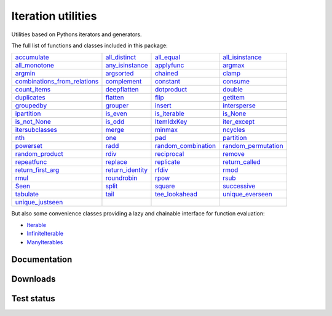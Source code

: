 Iteration utilities
-------------------

Utilities based on Pythons iterators and generators.

The full list of functions and classes included in this package:

============================================================================================================================================================================= ================================================================================================================================================ =============================================================================================================================================== ================================================================================================================================================
                                                           `accumulate <http://iteration-utilities.readthedocs.io/en/latest/api/cfuncs.html#iteration_utilities.accumulate>`_                   `all_distinct <http://iteration-utilities.readthedocs.io/en/latest/api/cfuncs.html#iteration_utilities._cfuncs.all_distinct>`_                        `all_equal <http://iteration-utilities.readthedocs.io/en/latest/api/cfuncs.html#iteration_utilities._cfuncs.all_equal>`_ `all_isinstance <http://iteration-utilities.readthedocs.io/en/latest/api/helper.html#iteration_utilities._helpers._performance.all_isinstance>`_
                                               `all_monotone <http://iteration-utilities.readthedocs.io/en/latest/api/cfuncs.html#iteration_utilities._cfuncs.all_monotone>`_ `any_isinstance <http://iteration-utilities.readthedocs.io/en/latest/api/helper.html#iteration_utilities._helpers._performance.any_isinstance>`_                                `applyfunc <http://iteration-utilities.readthedocs.io/en/latest/api/cfuncs.html#iteration_utilities.applyfunc>`_                               `argmax <http://iteration-utilities.readthedocs.io/en/latest/api/cfuncs.html#iteration_utilities._cfuncs.argmax>`_
                                                           `argmin <http://iteration-utilities.readthedocs.io/en/latest/api/cfuncs.html#iteration_utilities._cfuncs.argmin>`_        `argsorted <http://iteration-utilities.readthedocs.io/en/latest/api/additional.html#iteration_utilities._recipes._additional.argsorted>`_                                    `chained <http://iteration-utilities.readthedocs.io/en/latest/api/cfuncs.html#iteration_utilities.chained>`_                                         `clamp <http://iteration-utilities.readthedocs.io/en/latest/api/cfuncs.html#iteration_utilities.clamp>`_
`combinations_from_relations <http://iteration-utilities.readthedocs.io/en/latest/api/additional.html#iteration_utilities._recipes._additional.combinations_from_relations>`_                               `complement <http://iteration-utilities.readthedocs.io/en/latest/api/cfuncs.html#iteration_utilities.complement>`_                                  `constant <http://iteration-utilities.readthedocs.io/en/latest/api/cfuncs.html#iteration_utilities.constant>`_                        `consume <http://iteration-utilities.readthedocs.io/en/latest/api/core.html#iteration_utilities._recipes._core.consume>`_
                                                 `count_items <http://iteration-utilities.readthedocs.io/en/latest/api/cfuncs.html#iteration_utilities._cfuncs.count_items>`_                             `deepflatten <http://iteration-utilities.readthedocs.io/en/latest/api/cfuncs.html#iteration_utilities.deepflatten>`_                      `dotproduct <http://iteration-utilities.readthedocs.io/en/latest/api/cfuncs.html#iteration_utilities._cfuncs.dotproduct>`_                               `double <http://iteration-utilities.readthedocs.io/en/latest/api/cfuncs.html#iteration_utilities._cfuncs.double>`_
                                                           `duplicates <http://iteration-utilities.readthedocs.io/en/latest/api/cfuncs.html#iteration_utilities.duplicates>`_                        `flatten <http://iteration-utilities.readthedocs.io/en/latest/api/core.html#iteration_utilities._recipes._core.flatten>`_                                          `flip <http://iteration-utilities.readthedocs.io/en/latest/api/cfuncs.html#iteration_utilities.flip>`_            `getitem <http://iteration-utilities.readthedocs.io/en/latest/api/additional.html#iteration_utilities._recipes._additional.getitem>`_
                                                     `groupedby <http://iteration-utilities.readthedocs.io/en/latest/api/cfuncs.html#iteration_utilities._cfuncs.groupedby>`_                                     `grouper <http://iteration-utilities.readthedocs.io/en/latest/api/cfuncs.html#iteration_utilities.grouper>`_             `insert <http://iteration-utilities.readthedocs.io/en/latest/api/additional.html#iteration_utilities._recipes._additional.insert>`_                             `intersperse <http://iteration-utilities.readthedocs.io/en/latest/api/cfuncs.html#iteration_utilities.intersperse>`_
                                              `ipartition <http://iteration-utilities.readthedocs.io/en/latest/api/core.html#iteration_utilities._recipes._core.ipartition>`_                             `is_even <http://iteration-utilities.readthedocs.io/en/latest/api/cfuncs.html#iteration_utilities._cfuncs.is_even>`_                    `is_iterable <http://iteration-utilities.readthedocs.io/en/latest/api/cfuncs.html#iteration_utilities._cfuncs.is_iterable>`_                             `is_None <http://iteration-utilities.readthedocs.io/en/latest/api/cfuncs.html#iteration_utilities._cfuncs.is_None>`_
                                                 `is_not_None <http://iteration-utilities.readthedocs.io/en/latest/api/cfuncs.html#iteration_utilities._cfuncs.is_not_None>`_                               `is_odd <http://iteration-utilities.readthedocs.io/en/latest/api/cfuncs.html#iteration_utilities._cfuncs.is_odd>`_                              `ItemIdxKey <http://iteration-utilities.readthedocs.io/en/latest/api/cfuncs.html#iteration_utilities.ItemIdxKey>`_                             `iter_except <http://iteration-utilities.readthedocs.io/en/latest/api/cfuncs.html#iteration_utilities.iter_except>`_
                          `itersubclasses <http://iteration-utilities.readthedocs.io/en/latest/api/additional.html#iteration_utilities._recipes._additional.itersubclasses>`_                                         `merge <http://iteration-utilities.readthedocs.io/en/latest/api/cfuncs.html#iteration_utilities.merge>`_                              `minmax <http://iteration-utilities.readthedocs.io/en/latest/api/cfuncs.html#iteration_utilities._cfuncs.minmax>`_                        `ncycles <http://iteration-utilities.readthedocs.io/en/latest/api/core.html#iteration_utilities._recipes._core.ncycles>`_
                                                                         `nth <http://iteration-utilities.readthedocs.io/en/latest/api/cfuncs.html#iteration_utilities.nth>`_                                     `one <http://iteration-utilities.readthedocs.io/en/latest/api/cfuncs.html#iteration_utilities._cfuncs.one>`_                   `pad <http://iteration-utilities.readthedocs.io/en/latest/api/additional.html#iteration_utilities._recipes._additional.pad>`_                         `partition <http://iteration-utilities.readthedocs.io/en/latest/api/cfuncs.html#iteration_utilities._cfuncs.partition>`_
                                                  `powerset <http://iteration-utilities.readthedocs.io/en/latest/api/core.html#iteration_utilities._recipes._core.powerset>`_                                   `radd <http://iteration-utilities.readthedocs.io/en/latest/api/cfuncs.html#iteration_utilities._cfuncs.radd>`_ `random_combination <http://iteration-utilities.readthedocs.io/en/latest/api/core.html#iteration_utilities._recipes._core.random_combination>`_  `random_permutation <http://iteration-utilities.readthedocs.io/en/latest/api/core.html#iteration_utilities._recipes._core.random_permutation>`_
                                      `random_product <http://iteration-utilities.readthedocs.io/en/latest/api/core.html#iteration_utilities._recipes._core.random_product>`_                                   `rdiv <http://iteration-utilities.readthedocs.io/en/latest/api/cfuncs.html#iteration_utilities._cfuncs.rdiv>`_                      `reciprocal <http://iteration-utilities.readthedocs.io/en/latest/api/cfuncs.html#iteration_utilities._cfuncs.reciprocal>`_              `remove <http://iteration-utilities.readthedocs.io/en/latest/api/additional.html#iteration_utilities._recipes._additional.remove>`_
                                              `repeatfunc <http://iteration-utilities.readthedocs.io/en/latest/api/core.html#iteration_utilities._recipes._core.repeatfunc>`_            `replace <http://iteration-utilities.readthedocs.io/en/latest/api/additional.html#iteration_utilities._recipes._additional.replace>`_       `replicate <http://iteration-utilities.readthedocs.io/en/latest/api/additional.html#iteration_utilities._recipes._additional.replicate>`_                 `return_called <http://iteration-utilities.readthedocs.io/en/latest/api/cfuncs.html#iteration_utilities._cfuncs.return_called>`_
                                       `return_first_arg <http://iteration-utilities.readthedocs.io/en/latest/api/cfuncs.html#iteration_utilities._cfuncs.return_first_arg>`_             `return_identity <http://iteration-utilities.readthedocs.io/en/latest/api/cfuncs.html#iteration_utilities._cfuncs.return_identity>`_                                `rfdiv <http://iteration-utilities.readthedocs.io/en/latest/api/cfuncs.html#iteration_utilities._cfuncs.rfdiv>`_                                   `rmod <http://iteration-utilities.readthedocs.io/en/latest/api/cfuncs.html#iteration_utilities._cfuncs.rmod>`_
                                                               `rmul <http://iteration-utilities.readthedocs.io/en/latest/api/cfuncs.html#iteration_utilities._cfuncs.rmul>`_                               `roundrobin <http://iteration-utilities.readthedocs.io/en/latest/api/cfuncs.html#iteration_utilities.roundrobin>`_                                  `rpow <http://iteration-utilities.readthedocs.io/en/latest/api/cfuncs.html#iteration_utilities._cfuncs.rpow>`_                                   `rsub <http://iteration-utilities.readthedocs.io/en/latest/api/cfuncs.html#iteration_utilities._cfuncs.rsub>`_
                                                                       `Seen <http://iteration-utilities.readthedocs.io/en/latest/api/cfuncs.html#iteration_utilities.Seen>`_                                         `split <http://iteration-utilities.readthedocs.io/en/latest/api/cfuncs.html#iteration_utilities.split>`_                              `square <http://iteration-utilities.readthedocs.io/en/latest/api/cfuncs.html#iteration_utilities._cfuncs.square>`_                               `successive <http://iteration-utilities.readthedocs.io/en/latest/api/cfuncs.html#iteration_utilities.successive>`_
                                                               `tabulate <http://iteration-utilities.readthedocs.io/en/latest/api/cfuncs.html#iteration_utilities.tabulate>`_                              `tail <http://iteration-utilities.readthedocs.io/en/latest/api/core.html#iteration_utilities._recipes._core.tail>`_           `tee_lookahead <http://iteration-utilities.readthedocs.io/en/latest/api/core.html#iteration_utilities._recipes._core.tee_lookahead>`_                     `unique_everseen <http://iteration-utilities.readthedocs.io/en/latest/api/cfuncs.html#iteration_utilities.unique_everseen>`_
                                                 `unique_justseen <http://iteration-utilities.readthedocs.io/en/latest/api/cfuncs.html#iteration_utilities.unique_justseen>`_
============================================================================================================================================================================= ================================================================================================================================================ =============================================================================================================================================== ================================================================================================================================================

But also some convenience classes providing a lazy and chainable interface for
function evaluation:

- `Iterable <http://iteration-utilities.readthedocs.io/en/latest/api/cls.html#iteration_utilities.core.Iterable>`_
- `InfiniteIterable <http://iteration-utilities.readthedocs.io/en/latest/api/cls.html#iteration_utilities.core.InfiniteIterable>`_
- `ManyIterables <http://iteration-utilities.readthedocs.io/en/latest/api/cls.html#iteration_utilities.core.ManyIterables>`_


.. image:: https://img.shields.io/pypi/pyversions/iteration_utilities.svg
   :target: https://www.python.org/
   :alt: Supported Python versions

Documentation
^^^^^^^^^^^^^

.. image:: https://readthedocs.org/projects/iteration-utilities/badge/?version=stable
   :target: http://iteration-utilities.readthedocs.io/en/stable/?badge=stable
   :alt: Documentation Status

.. image:: https://readthedocs.org/projects/iteration-utilities/badge/?version=latest
   :target: http://iteration-utilities.readthedocs.io/en/latest/?badge=latest
   :alt: Documentation Status


Downloads
^^^^^^^^^

.. image:: https://img.shields.io/pypi/v/iteration_utilities.svg
   :target: https://pypi.python.org/pypi/iteration_utilities
   :alt: PyPI Project

.. image:: https://img.shields.io/github/release/MSeifert04/iteration_utilities.svg
   :target: https://github.com/MSeifert04/iteration_utilities/releases
   :alt: GitHub Project

.. image:: https://anaconda.org/conda-forge/iteration_utilities/badges/version.svg
   :target: https://anaconda.org/conda-forge/iteration_utilities
   :alt: Anaconda-Server Badge


Test status
^^^^^^^^^^^

.. image:: https://travis-ci.org/MSeifert04/iteration_utilities.svg?branch=master
   :target: https://travis-ci.org/MSeifert04/iteration_utilities
   :alt: Travis CI Status

.. image:: https://ci.appveyor.com/api/projects/status/7dcitqxmh82d0x0m?svg=true
   :target: https://ci.appveyor.com/project/MSeifert04/iteration-utilities
   :alt: AppVeyor Status

.. image:: https://coveralls.io/repos/github/MSeifert04/iteration_utilities/badge.svg?branch=master
   :target: https://coveralls.io/github/MSeifert04/iteration_utilities?branch=master
   :alt: Coverage Status

.. image:: https://img.shields.io/badge/benchmarked%20by-asv-green.svg?style=flat
   :target: https://mseifert04.github.io/iutils_benchmarks/
   :alt: Benchmarks
